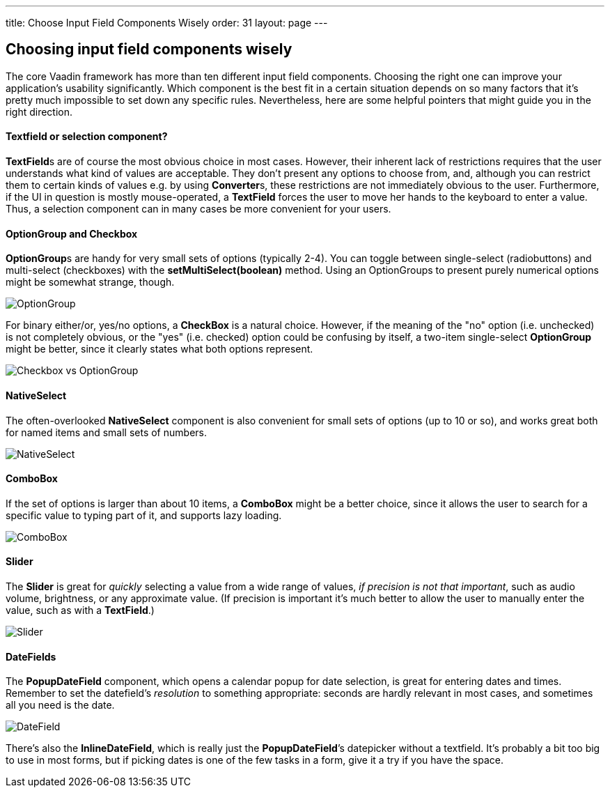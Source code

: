 ---
title: Choose Input Field Components Wisely
order: 31
layout: page
---

[[choosing-input-field-components-wisely]]
Choosing input field components wisely
--------------------------------------

The core Vaadin framework has more than ten different input field
components. Choosing the right one can improve your application’s
usability significantly. Which component is the best fit in a certain
situation depends on so many factors that it’s pretty much impossible to
set down any specific rules. Nevertheless, here are some helpful
pointers that might guide you in the right direction.

[[textfield-or-selection-component]]
Textfield or selection component?
^^^^^^^^^^^^^^^^^^^^^^^^^^^^^^^^^

**TextField**s are of course the most obvious choice in most cases.
However, their inherent lack of restrictions requires that the user
understands what kind of values are acceptable. They don't present any
options to choose from, and, although you can restrict them to certain
kinds of values e.g. by using **Converter**s, these restrictions are not
immediately obvious to the user. Furthermore, if the UI in question is
mostly mouse-operated, a *TextField* forces the user to move her hands
to the keyboard to enter a value. Thus, a selection component can in
many cases be more convenient for your users.

[[optiongroup-and-checkbox]]
OptionGroup and Checkbox
^^^^^^^^^^^^^^^^^^^^^^^^

**OptionGroup**s are handy for very small sets of options (typically
2-4). You can toggle between single-select (radiobuttons) and
multi-select (checkboxes) with the *setMultiSelect(boolean)* method.
Using an OptionGroups to present purely numerical options might be
somewhat strange, though.

image:img/optiongroup.png[OptionGroup]

For binary either/or, yes/no options, a *CheckBox* is a natural choice.
However, if the meaning of the "no" option (i.e. unchecked) is not
completely obvious, or the "yes" (i.e. checked) option could be
confusing by itself, a two-item single-select *OptionGroup* might be
better, since it clearly states what both options represent.

image:img/checkbox-vs-og.png[Checkbox vs OptionGroup]

[[nativeselect]]
NativeSelect
^^^^^^^^^^^^

The often-overlooked *NativeSelect* component is also convenient for
small sets of options (up to 10 or so), and works great both for named
items and small sets of numbers.

image:img/nativeselect.png[NativeSelect]

[[combobox]]
ComboBox
^^^^^^^^

If the set of options is larger than about 10 items, a *ComboBox* might
be a better choice, since it allows the user to search for a specific
value to typing part of it, and supports lazy loading.

image:img/combo.png[ComboBox]

[[slider]]
Slider
^^^^^^

The *Slider* is great for _quickly_ selecting a value from a wide range
of values, _if precision is not that important_, such as audio volume,
brightness, or any approximate value. (If precision is important it's
much better to allow the user to manually enter the value, such as with
a *TextField*.)

image:img/slider.png[Slider]

[[datefields]]
DateFields
^^^^^^^^^^

The *PopupDateField* component, which opens a calendar popup for date
selection, is great for entering dates and times. Remember to set the
datefield's _resolution_ to something appropriate: seconds are hardly
relevant in most cases, and sometimes all you need is the date.

image:img/datefield.png[DateField]

There’s also the *InlineDateField*, which is really just the
*PopupDateField*’s datepicker without a textfield. It’s probably a bit
too big to use in most forms, but if picking dates is one of the few
tasks in a form, give it a try if you have the space.

